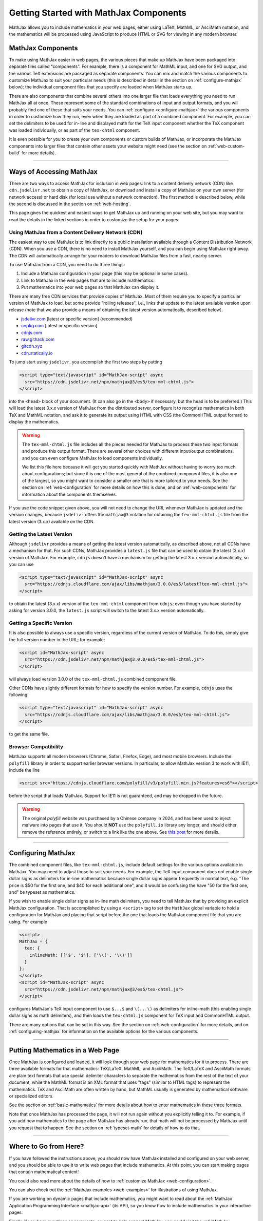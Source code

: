 .. _getting-started-components:

#######################################
Getting Started with MathJax Components
#######################################

MathJax allows you to include mathematics in your web pages, either
using LaTeX, MathML, or AsciiMath notation, and the mathematics will
be processed using JavaScript to produce HTML or SVG for viewing in
any modern browser.


.. _mathjax-components:

MathJax Components
==================

To make using MathJax easier in web pages, the various pieces that
make up MathJax have been packaged into separate files called
"components".  For example, there is a component for MathML input, and
one for SVG output, and the various TeX extensions are packaged as
separate components.  You can mix and match the various components to
customize MathJax to suit your particular needs (this is described in
detail in the section on :ref:`configure-mathjax` below); the
individual component files that you specify are loaded when MathJax
starts up.

There are also components that combine several others into one larger
file that loads everything you need to run MathJax all at once.  These
represent some of the standard combinations of input and output
formats, and you will probably find one of these that suits your
needs.  You can :ref:`configure <configure-mathjax>` the various
components in order to customize how they run, even when they are
loaded as part of a combined component.  For example, you can set the
delimiters to be used for in-line and displayed math for the TeX input
component whether the TeX component was loaded individually, or as
part of the ``tex-chtml`` component.

It is even possible for you to create your own components or custom
builds of MathJax, or incorporate the MathJax components into larger
files that contain other assets your website might need (see the
section on :ref:`web-custom-build` for more details).

-----

.. _accessing-mathjax:

Ways of Accessing MathJax
=========================

There are two ways to access MathJax for inclusion in web pages: link
to a content delivery network (CDN) like ``cdn.jsdelivr.net`` to obtain a
copy of MathJax, or download and install a copy of MathJax on your own
server (for network access) or hard disk (for local use without a
network connection).  The first method is described below, while the
second is discussed in the section on :ref:`web-hosting`.

This page gives the quickest and easiest ways
to get MathJax up and running on your web site, but you may want to
read the details in the linked sections in order to customize the
setup for your pages.


.. _mathjax-CDN:

Using MathJax from a Content Delivery Network (CDN)
---------------------------------------------------

The easiest way to use MathJax is to link directly to a public
installation available through a Content Distribution Network (CDN).
When you use a CDN, there is no need to install MathJax yourself, and
you can begin using MathJax right away.  The CDN will automatically
arrange for your readers to download MathJax files from a fast, nearby
server.

To use MathJax from a CDN, you need to do three things:

1.  Include a MathJax configuration in your page (this may be optional
    in some cases).

2.  Link to MathJax in the web pages that are to include mathematics.

3.  Put mathematics into your web pages so that MathJax can display
    it.

.. _cdn-list:

There are many free CDN services that provide copies of MathJax. Most
of them require you to specify a particular version of MathJax to
load, but some provide "rolling releases", i.e., links that update to
the latest available version upon release (note that we also provide a
means of obtaining the latest version automatically, described below).

- `jsdelivr.com <https://jsdelivr.com>`__  [latest or specific version] (recommended)
- `unpkg.com <https://unpkg.com/>`__ [latest or specific version]
- `cdnjs.com <https://cdnjs.com>`__
- `raw.githack.com <http://raw.githack.com>`__
- `gitcdn.xyz <http://gitcdn.xyz/>`__
- `cdn.statically.io <http://cdn.statically.io>`__
 

To jump start using ``jsdelivr``, you accomplish the first two steps by putting

.. code-block:: html

   <script type="text/javascript" id="MathJax-script" async
     src="https://cdn.jsdelivr.net/npm/mathjax@3/es5/tex-mml-chtml.js">
   </script>

into the ``<head>`` block of your document.  (It can also go in the
``<body>`` if necessary, but the head is to be preferred.)  This will
load the latest 3.x.x version of MathJax from the distributed server,
configure it to recognize mathematics in both TeX and MathML notation,
and ask it to generate its output using HTML with CSS (the CommonHTML
output format) to display the mathematics.

.. warning::

  The ``tex-mml-chtml.js`` file includes all the pieces needed for
  MathJax to process these two input formats and produce this
  output format.  There are several other choices with different
  input/output combinations, and you can even configure MathJax to
  load components individually.

  We list this file here because it will get you started quickly with
  MathJax without having to worry too much about configurations; but
  since it is one of the most general of the combined component files,
  it is also one of the largest, so you might want to consider a
  smaller one that is more tailored to your needs.  See the section on
  :ref:`web-configuration` for more details on how this is done, and
  on :ref:`web-components` for information about the components
  themselves.

If you use the code snippet given above, you will not need to change
the URL whenever MathJax is updated and the version changes, because
``jsdelivr`` offers the ``mathjax@3`` notation for obtaining the
``tex-mml-chtml.js`` file from the latest version (3.x.x) available on
the CDN.

.. _latest-version:

Getting the Latest Version
--------------------------

Although ``jsdelivr`` provides a means of getting the latest version
automatically, as described above, not all CDNs have a mechanism for
that.  For such CDNs, MathJax provides a ``latest.js`` file that can
be used to obtain the latest (3.x.x) version of MathJax.  For example,
``cdnjs`` doesn't have a mechanism for getting the latest 3.x.x
version automatically, so you can use

.. code-block:: html

   <script type="text/javascript" id="MathJax-script" async
     src="https://cdnjs.cloudflare.com/ajax/libs/mathjax/3.0.0/es5/latest?tex-mml-chtml.js">
   </script>

to obtain the latest (3.x.x) version of the ``tex-mml-chtml``
component from ``cdnjs``; even though you have started by asking for
version 3.0.0, the ``latest.js`` script will switch to the latest
3.x.x version automatically.


.. _specific_version:

Getting a Specific Version
--------------------------

It is also possible to always use a specific version, regardless of
the current version of MathJax.  To do this, simply give the full
version number in the URL; for example:

.. code-block:: html

   <script id="MathJax-script" async
     src="https://cdn.jsdelivr.net/npm/mathjax@3.0.0/es5/tex-mml-chtml.js">
   </script>

will always load version 3.0.0 of the ``tex-mml-chtml.js`` combined
component file.

Other CDNs have slightly different formats for how to specify the
version number.  For example, ``cdnjs`` uses the following:

.. code-block:: html

   <script type="text/javascript" id="MathJax-script" async
     src="https://cdnjs.cloudflare.com/ajax/libs/mathjax/3.0.0/es5/tex-mml-chtml.js">
   </script>

to get the same file.


.. _polyfill:

Browser Compatibility
---------------------

MathJax supports all modern browsers (Chrome, Safari, Firefox, Edge),
and most mobile browsers.  Include the ``polyfill`` library in order
to support earlier browser versions.  In particular, to allow MathJax
version 3 to work with IE11, include the line

.. code-block:: html

   <script src="https://cdnjs.cloudflare.com/polyfill/v3/polyfill.min.js?features=es6"></script>

before the script that loads MathJax.  Support for IE11 is not
guaranteed, and may be dropped in the future.

.. warning::

   The original `polyfill` website was purchased by a Chinese company
   in 2024, and has been used to inject malware into pages that use
   it.  You should **NOT** use the ``polyfill.io`` library any longer,
   and should either remove the reference entirely, or switch to a
   link like the one above.  See `this post
   <https://sansec.io/research/polyfill-supply-chain-attack>`__ for
   more details.

-----


.. _configure-mathjax:

Configuring MathJax
===================

The combined component files, like ``tex-mml-chtml.js``, include default
settings for the various options available in MathJax.  You may need
to adjust those to suit your needs.  For example, the TeX input
component does not enable single dollar signs as delimiters for
in-line mathematics because single dollar signs appear frequently in
normal text, e.g. "The price is $50 for the first one, and $40 for
each additional one", and it would be confusing the have "50 for the
first one, and" be typeset as mathematics.

If you wish to enable single dollar signs as in-line math delimiters,
you need to tell MathJax that by providing an explicit MathJax
configuration.  That is accomplished by using a ``<script>`` tag to
set the ``MathJax`` global variable to hold a configuration for
MathJax and placing that script before the one that loads the MathJax
component file that you are using.  For example

.. code-block:: html

   <script>
   MathJax = {
     tex: {
       inlineMath: [['$', '$'], ['\\(', '\\)']]
     }
   };
   </script>
   <script id="MathJax-script" async
     src="https://cdn.jsdelivr.net/npm/mathjax@3/es5/tex-chtml.js">
   </script>

configures MathJax's TeX input component to use ``$...$`` and
``\(...\)`` as delimiters for inline-math (this enabling single
dollar signs as math delimiters), and then loads the ``tex-chtml.js``
component for TeX input and CommonHTML output.

There are many options that can be set in this way.  See the section
on :ref:`web-configuration` for more details, and on
:ref:`configuring-mathjax` for information on the available options
for the various components.

-----


.. _writing-mathematics:

Putting Mathematics in a Web Page
=================================

Once MathJax is configured and loaded, it will look through your web
page for mathematics for it to process.  There are three available
formats for that mathematics: TeX/LaTeX, MathML, and AsciiMath.  The
TeX/LaTeX and AsciiMath formats are plain text formats that use
special delimiter characters to separate the mathematics from the rest
of the text of your document, while the MathML format is an XML format
that uses "tags" (similar to HTML tags) to represent the mathematics.
TeX and AsciiMath are often written by hand, but MathML usually is
generated by mathematical software or specialized editors.

See the section on :ref:`basic-mathematics` for more details about how
to enter mathematics in these three formats.

Note that once MathJax has processed the page, it will not run
again without you explicitly telling it to.  For example, if you add
new mathematics to the page after MathJax has already run, that math
will not be processed by MathJax until you request that to happen.
See the section on :ref:`typeset-math` for details of how to do that.

-----


.. _web-what-now:

Where to Go from Here?
======================

If you have followed the instructions above, you should now have
MathJax installed and configured on your web server, and you should be
able to use it to write web pages that include mathematics.  At this
point, you can start making pages that contain mathematical content!

You could also read more about the details of how to :ref:`customize
MathJax <web-configuration>`.

You can also check out the :ref:`MathJax examples <web-examples>` for
illustrations of using MathJax.

..
   If you are trying to use MathJax in blog or wiki software or in some
   other content-management system, you might want to read about :ref:`using
   MathJax in popular platforms <platforms>`.

If you are working on dynamic pages that include mathematics, you
might want to read about the :ref:`MathJax Application Programming
Interface <mathjax-api>` (its API), so you know how to include
mathematics in your interactive pages.

Finally, if you have questions or comments, or want to help support
MathJax, you could visit the :ref:`MathJax community forums
<community-forums>` or the :ref:`MathJax bug tracker
<community-tracker>`.

|-----|
